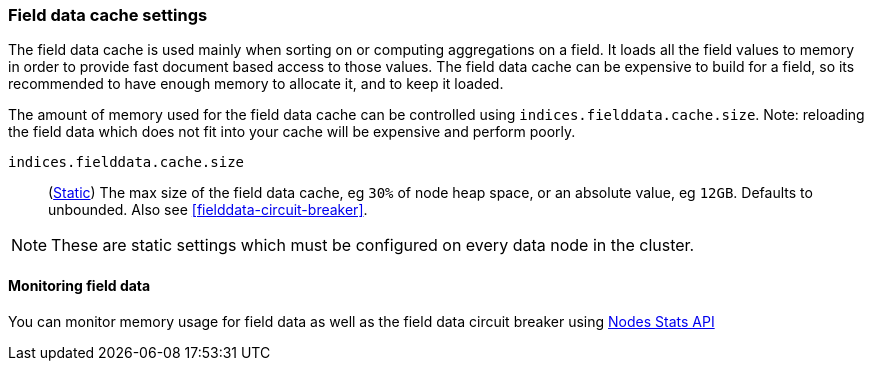 [[modules-fielddata]]
=== Field data cache settings

The field data cache is used mainly when sorting on or computing aggregations
on a field. It loads all the field values to memory in order to provide fast
document based access to those values. The field data cache can be
expensive to build for a field, so its recommended to have enough memory
to allocate it, and to keep it loaded.

The amount of memory used for the field
data cache can be controlled using `indices.fielddata.cache.size`. Note:
reloading  the field data which does not fit into your cache will be expensive
and  perform poorly.

`indices.fielddata.cache.size`::
(<<static-cluster-setting,Static>>)
The max size of the field data cache, eg `30%` of node heap space, or an
absolute value, eg `12GB`. Defaults to unbounded.  Also see
<<fielddata-circuit-breaker>>.

NOTE: These are static settings which must be configured on every data node in
the cluster.

[discrete]
[[fielddata-monitoring]]
==== Monitoring field data

You can monitor memory usage for field data as well as the field data circuit
breaker using
<<cluster-nodes-stats,Nodes Stats API>>

